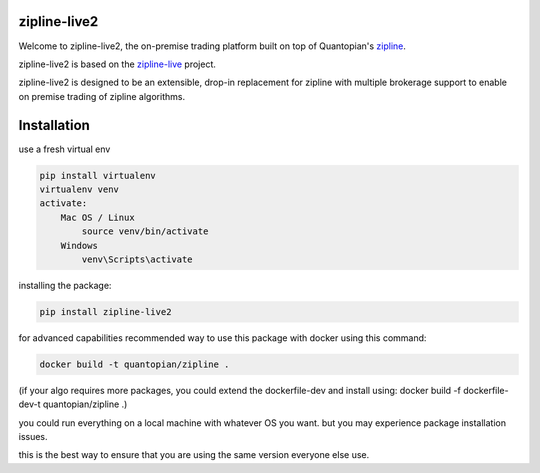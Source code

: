 .. image:: ./zipline-live2.small.png
    :target: https://github.com/shlomikushchi/zipline-live2
    :width: 212px
    :align: center
    :alt: zipline-live

zipline-live2
=============

Welcome to zipline-live2, the on-premise trading platform built on top of Quantopian's
`zipline <https://github.com/quantopian/zipline>`_.

zipline-live2 is based on the `zipline-live <http://www.zipline-live.io>`_ project.

zipline-live2 is designed to be an extensible, drop-in replacement for zipline with
multiple brokerage support to enable on premise trading of zipline algorithms.

Installation
============
use a fresh virtual env

.. code-block:: batch

    pip install virtualenv
    virtualenv venv
    activate:
        Mac OS / Linux
            source venv/bin/activate
        Windows
            venv\Scripts\activate

installing the package:

.. code-block:: batch

    pip install zipline-live2


for advanced capabilities recommended way to use this package with docker using this command:

.. code-block:: docker

    docker build -t quantopian/zipline .


(if your algo requires more packages, you could extend the dockerfile-dev and install using: docker build -f dockerfile-dev-t quantopian/zipline .)


you could run everything on a local machine with whatever OS you want. but you may experience package installation issues.

this is the best way to ensure that you are using the same version everyone else use.

